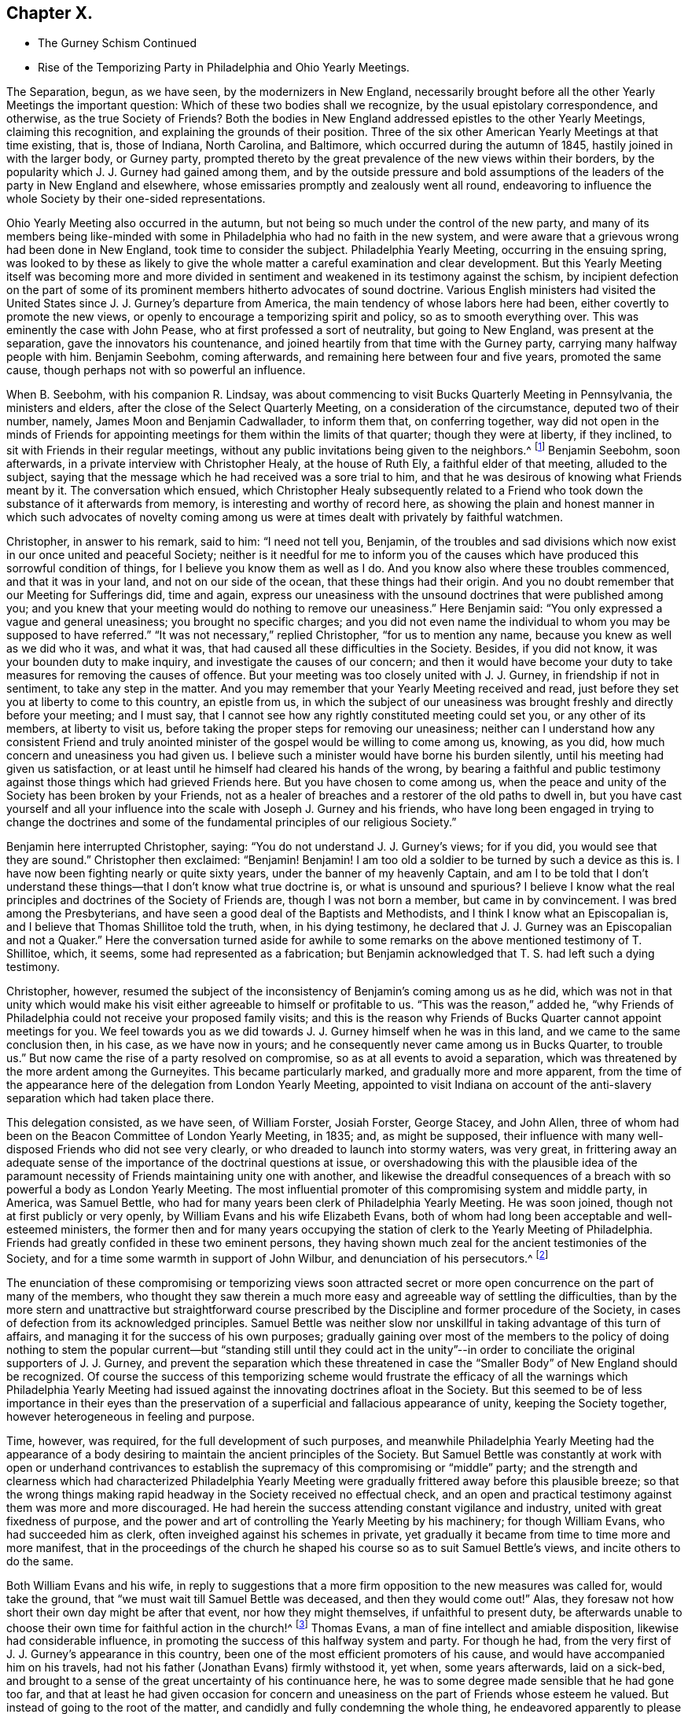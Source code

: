 == Chapter X.

[.chapter-synopsis]
* The Gurney Schism Continued
* Rise of the Temporizing Party in Philadelphia and Ohio Yearly Meetings.

The Separation, begun, as we have seen, by the modernizers in New England,
necessarily brought before all the other Yearly Meetings the important question:
Which of these two bodies shall we recognize, by the usual epistolary correspondence,
and otherwise, as the true Society of Friends?
Both the bodies in New England addressed epistles to the other Yearly Meetings,
claiming this recognition, and explaining the grounds of their position.
Three of the six other American Yearly Meetings at that time existing, that is,
those of Indiana, North Carolina, and Baltimore,
which occurred during the autumn of 1845, hastily joined in with the larger body,
or Gurney party,
prompted thereto by the great prevalence of the new views within their borders,
by the popularity which J. J. Gurney had gained among them,
and by the outside pressure and bold assumptions of the
leaders of the party in New England and elsewhere,
whose emissaries promptly and zealously went all round,
endeavoring to influence the whole Society by their one-sided representations.

Ohio Yearly Meeting also occurred in the autumn,
but not being so much under the control of the new party,
and many of its members being like-minded with some
in Philadelphia who had no faith in the new system,
and were aware that a grievous wrong had been done in New England,
took time to consider the subject.
Philadelphia Yearly Meeting, occurring in the ensuing spring,
was looked to by these as likely to give the whole
matter a careful examination and clear development.
But this Yearly Meeting itself was becoming more and more divided
in sentiment and weakened in its testimony against the schism,
by incipient defection on the part of some of its
prominent members hitherto advocates of sound doctrine.
Various English ministers had visited the United
States since J. J. Gurney`'s departure from America,
the main tendency of whose labors here had been,
either covertly to promote the new views,
or openly to encourage a temporizing spirit and policy, so as to smooth everything over.
This was eminently the case with John Pease, who at first professed a sort of neutrality,
but going to New England, was present at the separation,
gave the innovators his countenance,
and joined heartily from that time with the Gurney party,
carrying many halfway people with him.
Benjamin Seebohm, coming afterwards, and remaining here between four and five years,
promoted the same cause, though perhaps not with so powerful an influence.

When B. Seebohm, with his companion R. Lindsay,
was about commencing to visit Bucks Quarterly Meeting in Pennsylvania,
the ministers and elders, after the close of the Select Quarterly Meeting,
on a consideration of the circumstance, deputed two of their number, namely,
James Moon and Benjamin Cadwallader, to inform them that, on conferring together,
way did not open in the minds of Friends for appointing
meetings for them within the limits of that quarter;
though they were at liberty, if they inclined,
to sit with Friends in their regular meetings,
without any public invitations being given to the neighbors.^
footnote:[[.book-title]#B. Seebohm`'s Journal,# as printed by his sons,
makes no mention of this occurrence.]
Benjamin Seebohm, soon afterwards, in a private interview with Christopher Healy,
at the house of Ruth Ely, a faithful elder of that meeting, alluded to the subject,
saying that the message which he had received was a sore trial to him,
and that he was desirous of knowing what Friends meant by it.
The conversation which ensued,
which Christopher Healy subsequently related to a Friend
who took down the substance of it afterwards from memory,
is interesting and worthy of record here,
as showing the plain and honest manner in which such advocates of novelty
coming among us were at times dealt with privately by faithful watchmen.

Christopher, in answer to his remark, said to him: "`I need not tell you, Benjamin,
of the troubles and sad divisions which now exist in our once united and peaceful Society;
neither is it needful for me to inform you of the causes
which have produced this sorrowful condition of things,
for I believe you know them as well as I do.
And you know also where these troubles commenced, and that it was in your land,
and not on our side of the ocean, that these things had their origin.
And you no doubt remember that our Meeting for Sufferings did, time and again,
express our uneasiness with the unsound doctrines that were published among you;
and you knew that your meeting would do nothing to remove our uneasiness.`"
Here Benjamin said: "`You only expressed a vague and general uneasiness;
you brought no specific charges;
and you did not even name the individual to whom you may be supposed to have referred.`"
"`It was not necessary,`" replied Christopher, "`for us to mention any name,
because you knew as well as we did who it was, and what it was,
that had caused all these difficulties in the Society.
Besides, if you did not know, it was your bounden duty to make inquiry,
and investigate the causes of our concern;
and then it would have become your duty to take measures
for removing the causes of offence.
But your meeting was too closely united with J. J. Gurney,
in friendship if not in sentiment, to take any step in the matter.
And you may remember that your Yearly Meeting received and read,
just before they set you at liberty to come to this country, an epistle from us,
in which the subject of our uneasiness was brought
freshly and directly before your meeting;
and I must say, that I cannot see how any rightly constituted meeting could set you,
or any other of its members, at liberty to visit us,
before taking the proper steps for removing our uneasiness;
neither can I understand how any consistent Friend and truly anointed
minister of the gospel would be willing to come among us,
knowing, as you did, how much concern and uneasiness you had given us.
I believe such a minister would have borne his burden silently,
until his meeting had given us satisfaction,
or at least until he himself had cleared his hands of the wrong,
by bearing a faithful and public testimony against
those things which had grieved Friends here.
But you have chosen to come among us,
when the peace and unity of the Society has been broken by your Friends,
not as a healer of breaches and a restorer of the old paths to dwell in,
but you have cast yourself and all your influence
into the scale with Joseph J. Gurney and his friends,
who have long been engaged in trying to change the doctrines and
some of the fundamental principles of our religious Society.`"

Benjamin here interrupted Christopher, saying:
"`You do not understand J. J. Gurney`'s views; for if you did,
you would see that they are sound.`"
Christopher then exclaimed: "`Benjamin!
Benjamin!
I am too old a soldier to be turned by such a device as this is.
I have now been fighting nearly or quite sixty years,
under the banner of my heavenly Captain,
and am I to be told that I don`'t understand these
things--that I don`'t know what true doctrine is,
or what is unsound and spurious?
I believe I know what the real principles and doctrines of the Society of Friends are,
though I was not born a member, but came in by convincement.
I was bred among the Presbyterians,
and have seen a good deal of the Baptists and Methodists,
and I think I know what an Episcopalian is,
and I believe that Thomas Shillitoe told the truth, when, in his dying testimony,
he declared that J. J. Gurney was an Episcopalian and not a Quaker.`"
Here the conversation turned aside for awhile to some remarks
on the above mentioned testimony of T. Shillitoe,
which, it seems, some had represented as a fabrication;
but Benjamin acknowledged that T. S. had left such a dying testimony.

Christopher, however,
resumed the subject of the inconsistency of Benjamin`'s coming among us as he did,
which was not in that unity which would make his visit either
agreeable to himself or profitable to us.
"`This was the reason,`" added he,
"`why Friends of Philadelphia could not receive your proposed family visits;
and this is the reason why Friends of Bucks Quarter cannot appoint meetings for you.
We feel towards you as we did towards J. J. Gurney himself when he was in this land,
and we came to the same conclusion then, in his case, as we have now in yours;
and he consequently never came among us in Bucks Quarter, to trouble us.`"
But now came the rise of a party resolved on compromise,
so as at all events to avoid a separation,
which was threatened by the more ardent among the Gurneyites.
This became particularly marked, and gradually more and more apparent,
from the time of the appearance here of the delegation from London Yearly Meeting,
appointed to visit Indiana on account of the anti-slavery
separation which had taken place there.

This delegation consisted, as we have seen, of William Forster, Josiah Forster,
George Stacey, and John Allen,
three of whom had been on the Beacon Committee of London Yearly Meeting, in 1835; and,
as might be supposed,
their influence with many well-disposed Friends who did not see very clearly,
or who dreaded to launch into stormy waters, was very great,
in frittering away an adequate sense of the importance
of the doctrinal questions at issue,
or overshadowing this with the plausible idea of the paramount
necessity of Friends maintaining unity one with another,
and likewise the dreadful consequences of a breach
with so powerful a body as London Yearly Meeting.
The most influential promoter of this compromising system and middle party, in America,
was Samuel Bettle, who had for many years been clerk of Philadelphia Yearly Meeting.
He was soon joined, though not at first publicly or very openly,
by William Evans and his wife Elizabeth Evans,
both of whom had long been acceptable and well-esteemed ministers,
the former then and for many years occupying the
station of clerk to the Yearly Meeting of Philadelphia.
Friends had greatly confided in these two eminent persons,
they having shown much zeal for the ancient testimonies of the Society,
and for a time some warmth in support of John Wilbur,
and denunciation of his persecutors.^
footnote:[Some time after the separation in New England,
William Evans said to the author, with great earnestness,
that if Philadelphia Yearly Meeting should ever sanction
the position of the "`Larger Body`" in New England,
in claiming to he the true Yearly Meeting,
he should feel inclined to retire from all further
participation in the affairs of the Society.
This was a resolution of questionable propriety for
one who stood as a delegated shepherd over the flock.
But the sequel showed how far men may go (by giving way little by little to the
insinuations of the enemy) in a track which they would once have shuddered at.
For only a few years afterwards,
when the compromising system had taken full hold of his mind,
he and his wife were found strenuously urging their Monthly Meeting to grant a certificate
of removal for one of their members to a meeting of this very same "`Larger Body`" of
New England (thus sanctioning its claims to be a meeting of Friends),
even though the measure was zealously opposed by several of their most substantial fellow-members.
And at length by perseverance they gained their point
in carrying the certificate through the meeting.]

The enunciation of these compromising or temporizing views soon attracted
secret or more open concurrence on the part of many of the members,
who thought they saw therein a much more easy and agreeable way of settling the difficulties,
than by the more stern and unattractive but straightforward course
prescribed by the Discipline and former procedure of the Society,
in cases of defection from its acknowledged principles.
Samuel Bettle was neither slow nor unskillful in taking advantage of this turn of affairs,
and managing it for the success of his own purposes;
gradually gaining over most of the members to the policy of doing nothing to stem the
popular current--but "`standing still until they could act in the unity`"--in order
to conciliate the original supporters of J. J. Gurney,
and prevent the separation which these threatened in case
the "`Smaller Body`" of New England should be recognized.
Of course the success of this temporizing scheme would frustrate
the efficacy of all the warnings which Philadelphia Yearly Meeting
had issued against the innovating doctrines afloat in the Society.
But this seemed to be of less importance in their eyes than the
preservation of a superficial and fallacious appearance of unity,
keeping the Society together, however heterogeneous in feeling and purpose.

Time, however, was required, for the full development of such purposes,
and meanwhile Philadelphia Yearly Meeting had the appearance of
a body desiring to maintain the ancient principles of the Society.
But Samuel Bettle was constantly at work with open or underhand contrivances
to establish the supremacy of this compromising or "`middle`" party;
and the strength and clearness which had characterized Philadelphia Yearly
Meeting were gradually frittered away before this plausible breeze;
so that the wrong things making rapid headway in the Society received no effectual check,
and an open and practical testimony against them was more and more discouraged.
He had herein the success attending constant vigilance and industry,
united with great fixedness of purpose,
and the power and art of controlling the Yearly Meeting by his machinery;
for though William Evans, who had succeeded him as clerk,
often inveighed against his schemes in private,
yet gradually it became from time to time more and more manifest,
that in the proceedings of the church he shaped his
course so as to suit Samuel Bettle`'s views,
and incite others to do the same.

Both William Evans and his wife,
in reply to suggestions that a more firm opposition to the new measures was called for,
would take the ground, that "`we must wait till Samuel Bettle was deceased,
and then they would come out!`"
Alas, they foresaw not how short their own day might be after that event,
nor how they might themselves, if unfaithful to present duty,
be afterwards unable to choose their own time for faithful action in the church!^
footnote:[Much more could be said to this important point,
but the author wishes to treat it as softly as may be consistent
with truth and duty--the duty of clearly developing the
mischievous policy and responsibility of the halfway system.]
Thomas Evans, a man of fine intellect and amiable disposition,
likewise had considerable influence,
in promoting the success of this halfway system and party.
For though he had, from the very first of J. J. Gurney`'s appearance in this country,
been one of the most efficient promoters of his cause,
and would have accompanied him on his travels,
had not his father (Jonathan Evans) firmly withstood it, yet when, some years afterwards,
laid on a sick-bed,
and brought to a sense of the great uncertainty of his continuance here,
he was to some degree made sensible that he had gone too far,
and that at least he had given occasion for concern and
uneasiness on the part of Friends whose esteem he valued.
But instead of going to the root of the matter,
and candidly and fully condemning the whole thing,
he endeavored apparently to please one side without displeasing the other,
and at the same time sought to allay the uneasiness of his own conscience,
by publishing in "`The Friend`" an address to the Society,
containing a general declaration of adherence to the ancient doctrines.

This was good, so far as it went.
But it is an old and true saying,
that "`actions speak louder than words;`" and this paper by no means covered the ground,
either of J. J. Gurney`'s doctrinal errors, or of his own erroneous action,
by which the cause of innovation had been so greatly and so manifestly encouraged.
Yet it sufficed to make an impression on the minds of many
that he was "`coming round`" to the views of true Friends;
and some who had known better, went so far in sympathy with him,
and in hopes of thus having his influence,
as materially to endanger their own safety and weaken their standing in the truth.
Charles Evans had hitherto stood apparently firm for the ancient ways.
In the early part of the year 1846, he published in Philadelphia a pamphlet of 86 pages,
entitled Considerations Addressed to the Members
of the Yearly Meeting of Friends of Philadelphia,
with the words of the wise author of the Proverbs for a motto on
its title-page--"`He that answers a matter before he hears it,
it is folly and a shame unto him.`"
The work was designed for the information of the members of Philadelphia Yearly
Meeting in regard to the real facts and circumstances of the New England schism,
and the great importance of coming to a right conclusion.
Indeed it presented a lucid view of the transactions which had resulted in that separation,
and concluded with an earnest appeal to Friends of Philadelphia Yearly Meeting,
to give the question that calm and serious examination,
which its importance and the welfare of the whole Society so clearly demanded.
A few detached extracts may serve to show the tenor of the whole.

The Yearly Meeting of the "`Larger Body`" in New England
had issued an epistle to their Quarterly and Monthly Meetings,
and to the individual members of the Society, respecting the separation,
in which they said:

[.embedded-content-document.epistle]
--

It has been deeply affecting to us to learn that under the
influence of that delusive spirit to which we have referred,
some have accepted such books +++[+++as they chose to consider pernicious,
because they developed the unsoundness of the new views
and the irregular practices of those who sustained them],
and received written or verbal statements from interested parties,
as of almost equal validity with those contained in publications
issued by regularly constituted bodies of valuable Friends,
a description of document to which implicit credence has
heretofore been given--and under such false impressions,
have imbibed and urged individual sentiments,
against the solid judgment of the body--proceedings totally
at variance with that into which the Truth leads.^
footnote:[_Epistle,_ 1815, page 6.]

--

In noticing this arrogant claim to implicit credence for its documents in preference
to those of the "`Smaller Body,`" the author of the Considerations remarks:

[quote]
____

We believe this is the first and only instance in which any meeting in
our Society has ventured the opinion that the validity of a statement
of facts is to be tested by the source from where it emanates.
Such statements, whether the contents of books, written or, verbal,
from interested persons,
or contained in publications issued by regularly constituted bodies of valuable friends,
depend altogether upon truth for their validity;
and we trust our Society will never see the day,
when such constituted bodies shall be considered so far infallible,
as that their documents will be received with any other
implicit credence than that which their truth demands.
If the imbibing or urging of individual sentiments against the solid judgment of the
body must always be totally at variance with that proceeding into which the Truth leads,
then is the right of private judgment not merely a delusion,
but its exercise a crime of the deepest dye.
Were this assertion based upon truth, how, let us ask,
could Luther have stood up against the iniquities of Rome?
How could George Fox and his fellow-laborers have
come out from the lifeless professors of their day?
Or, are we to understand that the body, if made up of professing Friends, is infallible?
Alas! we have had mournful evidence in our day of declension and revolt,
that such bodies, out-numbering by far even that which has put forth this sentiment,
have, by their solid judgment,
sanctioned and joined hands with those who denied the Lord that bought them,
and counted the blood of the covenant an unholy thing.
(P. 16.)
____

At page 22, after saying that any attempt to change or lay waste our settled faith,
"`is treason against the whole Society,`" and showing the obligation which
rests on superior meetings to see that the subordinate meetings do their
duty in guarding the church from any violation of its principles,
the author of the Considerations observed, that,

[quote]
____

If, through weakness or revolt, or from whatever cause,
the Yearly Meeting allows the defection to go on unchecked, then the whole Society,
unless prepared to undergo a change, must adopt such measures as circumstances dictate,
to defend its faith,
and to protect those within such a meeting who may continue loyal thereto,
from being deprived of the rights they possess as its members,
by the perverted use of the Discipline in the hands
of men who have departed from the faith.
____

After succinctly narrating the series of measures which resulted
in the separation in New England Yearly Meeting of 1845,
and distinctly recognizing the Swanzey Monthly Meeting and the Rhode Island Quarterly
Meeting belonging to the "`Smaller Body,`" as the only true meetings of those designations,
the author of the Considerations held the following language in
relation to what passed in New England Yearly Meeting itself,
at that momentous crisis:

[quote]
____

Some may think it would have been better for those who now constitute the Smaller Body,
to have patiently waited until the Yearly Meeting had adopted the
report which it was well known the representatives would make before
they made an effort to maintain the meeting on its original foundation;
but they acted in accordance with what appeared to
them at the time required at their hands,
and to be consistent with the Discipline, in the appointment of clerk and assistant,
and thus continuing what they believed to be New England Yearly Meeting.
The Larger Body acknowledged the representatives of the
Quarterly Meeting set up in the manner which has been described,
and thus identified itself with the meeting of the Separatists,
and with all the extraordinary measures pursued by the Yearly Meeting`'s committee.

Three of the Yearly Meetings which occurred during the last autumn, respectively,
concluded,
upon the report of committees appointed to examine the epistle sent by the Smaller Body,
to decline receiving it, and, so far as that conclusion goes,
have condemned some hundreds of their fellow-members,
and cut them off from communion with them,
without inquiry and without any official examination into the causes which have
led to the deplorable state of things in New England At each of these meetings,
deputations from the Larger Body were present, who,
without attributing any sinister motive to them,
we may believe exerted whatever influence they possessed,
to portray the doings of the body they represented in the fairest,
and those of their dissenting brethren in the darkest
light they could cast over them The Smaller Body,
relying on the goodness of its cause, and the omnipotence of an overruling Providence,
have sent forth none to plead in their behalf.
____

Such were the salutary sentiments expressed in 1846, by the author of the Considerations.
Would that they had been in subsequent times carried out in practice!
A few years afterwards,
application was made on behalf of the Meeting for
Sufferings of the Smaller Body of New England,
for permission to publish a second edition of this pamphlet;
but they could not obtain it.
Philadelphia Yearly Meeting, or its Meeting for Sufferings,
for some years repeatedly warned the Society in England (through epistolary
correspondence) of the danger to be apprehended from the unsoundness of
the new doctrines so freely circulating both in Europe and America.
And at length, apprehending that these communications,
made to the Meeting for Sufferings in London,
had been withheld from the knowledge of the members in general in England (through the
practice of only reading in the Yearly Meeting a selection from the minutes of its transactions),
Philadelphia Yearly Meeting, in 1846,
concluded to refer to the subject in its Epistle to the Yearly Meeting of London,
so that the epistle to the Meeting for Sufferings last received
had to be produced to the meeting at large.
In replying to that Epistle,
the Yearly Meeting of London barely alluded to this momentous subject,
acknowledging the "`strength, instruction,
and comfort`" to be derived from the epistolary correspondence when "`carried
on in Christian love and condescension,`" but adding this significant hint:
"`We doubt whether these objects will be promoted by entering, in this correspondence,
into the particular consideration of cases, which, whenever they arise,
are the proper subjects of our Discipline in our respective meetings.`"

No satisfaction was received by Friends of Philadelphia Yearly Meeting,
in reply to their brotherly admonitions,
nor any action taken on the part of the Yearly Meeting of London
to avert the danger of which they were thus renewedly warned.
They quietly let the subject drop, as the easiest way of getting rid of it;
though many of their members were sorely grieved at this evidence
that no check could be put to the progress of the new views.^
footnote:[Even so late as 1833,
the Meeting for Sufferings of Philadelphia uttered this
salutary caution to the corresponding Meeting in London:
"`By yielding to this compromising spirit,
weakness and faltering in the faithful support of the Discipline,
in cases of the obvious violation of our Christian testimonies,
are introduced into meetings, to the grief of the rightly concerned members,
and the increase of apathy and lukewarmness.
We fear the influence of this state of things as regards the Society in this land,`" etc.]
Philadelphia Yearly Meeting convened in the fourth month of 1846,
with the serious prospect before its members,
of having to meet the momentous question of the recognition
of one or other of the two bodies in New England.
But it soon appeared that Samuel Bettle and William Evans, the clerk,
were resolved that no recognition of the "`Smaller Body`" should
take place if they could by any means frustrate it or put it by.
Several strangers, of the Gurney party, were present,
exerting their influence among the members.
The London deputation to Indiana was also present, and had, no doubt,
much influence with some of those inclining toward the compromising system,
if not even to settle some entirely among the Gurney party.

The clerk, at an early period in the meeting,
stated that there were two epistles and other papers
purporting to come from New England Yearly Meeting,
and queried whether they had not better be all referred to the Meeting for Sufferings,
that they might carefully examine them, and report their judgment next year.
Much discussion followed this proposition.
Most Friends present had by this time had opportunities
for obtaining a knowledge of the circumstances of the separation,
and of the grounds and causes out of which it sprang.
A large number of the most substantial and weighty members were at that time prepared
to have the claims of the "`Smaller Body "`acknowledged by receiving its Epistle.
But of course the advocates of the new views came out warmly and numerously against this,
and very decidedly urged the reading of the document from the "`Larger Body.`"
Their opposition to the Smaller Body`'s Epistle was greatly aided by the efforts
made by the clerk and Samuel Bettle to put by the reading of either for the present;
in which they were joined by a number of those who under their influence were
already sliding into the fallacious track of the party of compromise.

Most of the sitting was consumed in the discussion of the subject,
and it was evident that the solid sense of the Yearly Meeting,
as expressed by its most weighty and experienced members,
was then in favor of the claims of the "`Smaller Body.`"
Many, though not all, of those who spoke on the side of the Gurney party,
were young persons, or others of but slender religious experience,
and some of them not of consistent life and conduct.
But the clerk (with Samuel Bettle at his side) was determined
that no such result as was then indicated should take place,
as it would be to the dire offence of the Gurney party;
and he finally made a minute referring the whole subject, with all the papers,
to the next Yearly Meeting.^
footnote:[The clerk, on going home, after that memorable sitting, was heard,
by a friend at his table, to remark that at one time that day,
it was clearly the sense of the meeting,
to acknowledge the "`Smaller Body`" of Friends in New England,
and that it was in his power to have done so.
This is important,
as proving that at that time he knew what the solid
sense and judgment of the meeting indicated,
but pursued his own course.]
The Yearly Meeting of New York occurred in the fifth month,
and having a large preponderance of advocates of the new views,
with the clerk also decidedly on that side,
the question of the division in New England was,
without any pretence of examination into its circumstances,
promptly decided in favor of the "`Larger Body,`" or modernizing seceders.
A small portion of the members present demurred,
but their voice was of no avail against the multitude.

Ohio Yearly Meeting, occurring in the autumn of this year,
again had the same important question before it.
There had been for years among the members of that Yearly Meeting
a considerable prevalency of opposition to the new doctrines.
But Benjamin Hoyle, who possessed great influence there,
and had been for a long time clerk of that Yearly Meeting,
placed an undue confidence in certain leading members of Philadelphia Yearly Meeting,
and when they began to temporize, he was soon drawn into full cooperation with them;
and of course many more, who followed in his and their track,
with the same implicit reliance upon the leadership of man,
instead of an individual waiting for the mind of Christ.
The result was that Ohio Yearly Meeting was kept
for years in a state of great disturbance of feeling;
the Gurney party not being able to accomplish a recognition
of their brethren the "`Larger Body`" in New England,
while Benjamin Hoyle was repeatedly appointed clerk;
and he on the other hand was following the example of those in Philadelphia who
were parrying off and baffling all attempts to acknowledge the "`Smaller Body.`"
Thus the "`middle party`" obtained, though the clerks,
a stormy and unsatisfactory control in both these meetings,
at the expense of a straightforward upholding of
their own previous testimony for the Truth,
and in violation of the conscientious convictions of a large portion of the members.

Notwithstanding the formidable defection which was thus
taking place from the ranks of Friends sound in doctrine,
through the example and influence of certain leaders of the people,
yet there was still an evidence of true life existing
among many of the members of these two Yearly Meetings,
both of the older and the younger classes;
and great was the solicitude of these that the Society might
not drift altogether into the vortex of modernized Quakerism,
which had now swallowed up whole Yearly Meetings,
and was evidently bent on revolutionizing the Society.
The Yearly Meeting of Philadelphia had failed to
take any decisive step with regard to New England;
yet most of the members of the Meeting for Sufferings felt the necessity of something
being done to show the grounds on which we stood opposed to the new doctrines and practices.
This it was thought could be done without at once interfering
with the difficult question of the New England secession.
Indeed,
some thought it a necessary preliminary step to any conclusion in regard to the latter,
and hoped that it might open a way by which that could eventually be settled.

A committee was accordingly, at length, appointed in the Meeting for Sufferings,
representing pretty fairly the different shades of sentiment in that body; namely,
Daniel B. Smith, William Hodgson, Charles Evans, Henry Cope, Samuel Bettle,
William Evans, Ezra Comfort, William Hilles, Hinchman Haines, David Cope,
Abraham Gibbons, Thomas Evans, Henry Warrington, and Enoch Lewis.
This committee was industriously,
and some of its number laboriously occupied during the winter,
in a comparison of the novel views,
characterizing the publications of J. J. Gurney and Edward Ash,
with the ancient and established doctrines of the Society as declared by our early writers.
Several of its members being desirous of avoiding
a full development of the doctrinal defection,
much incongruity of sentiment was painfully developed during their deliberations;
and on various occasions so strong was the opposition to a clear
elucidation of the unsoundness of the authors above named,
that it might be said the battle was gained by inches.
But there were some men in that committee who had not yet bowed the knee to Baal,
and who then saw the necessity of a firm contending
for the faith once delivered to the saints;
and the result was the adoption towards spring of a document clearly showing
the incompatibility of the new doctrines with our ancient faith,
and the sorrowful effects which must ensue to the Society,
if the innovations should be permitted to prevail.

This document was presented to the consideration
of the Yearly Meeting in the fourth month,
1847, and was, by a very large expression of approval,
though also with strong opposition on the part of those favoring innovation,
adopted by the Yearly Meeting, and ordered to be published,
entitled An Appeal for the Ancient Doctrines.
It formed a pamphlet of 68 pages, containing many quotations,
fairly and very carefully selected from an abundance of other passages of the same tenor,
in the works of the two modern writers alluded to;
with ample extracts on the other hand from the ancient standard writings of the Society;
showing their incongruity,
and warning the members against the devastating effects which must ensue
from the prevalency of that system of self-activity and "`lettered divinity,`"
which it was the tendency of the recent publications to promote.
A very large edition was printed and circulated.
Ohio Yearly Meeting afterwards adopted this Appeal,
instead of undertaking to prepare anything special of their own on the subject.

But the question of recognition of one or other of the two
bodies in New England as the true Yearly Meeting there,
was still pressing upon Philadelphia,
and many on both sides were anxious for a settlement of it.
The decision had hitherto been warded off by those who feared the consequences
of a conclusion in accordance with the manifest solid sense of the Yearly Meeting.
But at length, in the Yearly Meeting of 1848,
the subject claimed very serious and general attention during several sittings,
having taken a deep hold of the minds of many Friends.
On Third-day morning, soon after the meeting opened, Hinchman Haines arose,
and after making some weighty remarks on the state of things, concluded by saying,
"`I am now ready to receive the epistle from what is called
the '`Smaller Body.`'`" Christopher Healy next said,
"`I was ready when the subject first came before
us;`" and many now followed in the same direction;
so that it seemed as if the cloud had risen from the tabernacle,
and the people might go forward.
But at this juncture Samuel Bettle arose, and said, "`Friends,
you may have strength to carry it through--you may
be able to carry it over our heads--but if you do,
it will be a triumph of the adversary.
I will make a proposition--to refer the subject either to a committee now to be appointed,
or to the Meeting for Sufferings.`"

The latter proposal was immediately responded to by many,
and the Meeting for Sufferings was accordingly directed to make a careful
examination into the circumstances and causes of the separation,
so that the Yearly Meeting on receiving their report might be enabled
to come to a right judgment in this very serious matter.
Toward the close of this Yearly Meeting,
our aged friends Hinchman Haines and Christopher Healy requested
that the meeting might be allowed to close in silence.
The latter was accosted, on his way home, on the steamboat, by Richard Mott,
who with a number of other active advocates of the new views
had attended the meeting from New York and elsewhere.
Richard Mott said to him: "`Christopher, you took too much upon yourself,
and more than any man has a right to do,
when you prevented Friends who were in attendance of your Yearly Meeting with credentials,
from spreading their concerns before their brethren.`"
Christopher replied:
"`I thought all these people had amply sufficient time for unburdening their minds,
and I think they took, at the very least, their full share of our time,
and gave us opportunity enough for the exercise of forbearance toward them.`"
"`I allude,`" said Richard, "`to the closing sitting of your Yearly Meeting,
when you so improperly, as I think, closed the door against them,
and prohibited them from relieving their minds.`"

[.discourse-part]
_Christopher._--It was my friend Hinchman Haines
who made the remark to which you have alluded,
and which was, to the best of my recollection,
to this purpose--that it was very desirable that in these our annual
assemblies we should be permitted to sit together in solemn silence,
to seek after the influence of ancient goodness,
that we might feel its power to sweeten and harmonize our hearts; adding,
that our Yearly Meeting had often been favored to
separate under a solemn covering of reverential silence,
and he hoped it would be so on the present occasion.
It is true that I endorsed his sentiments, for I had full unity with them;
and I added the expression of my desire to his,
that we might be permitted to get into stillness before the Lord,
that the meeting might close under a solemn covering of good.
Our Yearly Meeting certainly has the right, under divine authority,
to say when and how its sittings shall terminate;
and I trust we shall continue to exercise that right and authority which the Truth gives.

[.discourse-part]
_R+++.+++ M._--I have been told that on Fifth-day at the North
Meetinghouse you took Benjamin Seebohm to task,
publicly in the meetinghouse, for preaching too long,
as you were pleased to consider it.

[.discourse-part]
_C+++.+++ H._--Well, Richard, if I did rebuke Benjamin for his too much speaking,
he at least deserved it.
He certainly preached long--much too long,
as I believe--and without any unction or life about it, as I could discover.
It was words, mere words.
And I did by him what I hope my friends will do by me,
if they find me preaching without life and authority, as Benjamin was doing.

[.discourse-part]
_R+++.+++ M._--Your Yearly Meeting is taking too much upon itself,
in presuming to judge another Yearly Meeting,
over whom you have no right to exercise any authority whatever,
because it is as independent a body as your Yearly Meeting is.

[.discourse-part]
_C+++.+++ H._--Our Yearly Meeting has just the same right, under divine authority,
to express its uneasiness, or even to deal with another Yearly Meeting,
as one individual has to deal with another individual,
under the feelings of religious concern.
And one Yearly Meeting may, if needs be,
set the judgment of Truth over another Yearly Meeting;
for it has always been the privilege--no, the duty--of those who are in the Truth,
to judge those who are out of it.

[.discourse-part]
_R+++.+++ M._--But how do you know that these friends in New England are out of the Truth?

[.discourse-part]
_C+++.+++ H._--We know that J. J. Gurney was out of the Truth,
because his own writings prove it.
His doctrines are not those of the religious Society
of Friends--they are spurious and unsound.
And we know this '`large body`' in New England has endorsed him and his unsoundness,
and disowned John Wilbur because he testified against
Gurney`'s unsound doctrines and principles;
and they thus separated themselves from the Society,
and went out from us because they were not of us.

[.discourse-part]
_R+++.+++ M._--Christopher, there is a shyness between you and me,
which was not felt in old times, and for which I cannot account.
I do not believe the cause of it is in me.

[.discourse-part]
_C+++.+++ H._--Indeed, Richard, it is very plain that there is such a shyness,
but do you see any change in me?
Am I not what I always was since you first knew me, the same in sentiment,
the same in doctrine, the same in love and zeal for the Truth?

[.discourse-part]
_R+++.+++ M._--I do not accuse you of having changed.

[.discourse-part]
_C+++.+++ H._--Well then, Richard, if I have not changed, you must have done so,
for we are evidently far asunder now.

[.small-break]
'''

The steamboat arriving now at a landing-place, they separated,
with an expression by R. M. that he was sorry to part so,
as he wished for more conversation with his old friend.
The above conversation was afterwards related by C. H. to a friend,
who wrote down the substance of it as above from a retentive memory.

The Meeting for Sufferings, in pursuance of the direction of the Yearly Meeting,
appointed a committee of fifteen of its members, namely, Christopher Healy,
Hinchman Haines, Ebenezer Roberts, William Evans, Daniel B. Smith, Israel W. Morris,
Enoch Lewis, Samuel Hilles, William Hilles, Abraham Gibbons, Henry Cope, Morris Cope,
Charles Evans, Joseph Scattergood, and William Hodgson,
to make a careful investigation into the facts and circumstances
connected with the origin and progress of the New England Separation,
and report.
The great importance of the subject thus committed to them,
and the circumstance that the committee was composed of men of
all shades of opinion on the state of the Society at this crisis,
will warrant our going into more detail in respect
to its proceedings than would otherwise be necessary,
or perhaps desirable.
I believe it right indeed here to place on record a succinct statement
of what occurred at the first sittings of the committee,
inasmuch as the successive remarks unfold so clearly the
different phases of opinion and bias of the respective members,
which were further developed as events passed on,
and which are important to be rightly understood.

The subject was felt to be highly important,
and the responsibility of a right treatment of it very weighty.
Several Friends expressed desires that it might be faithfully and honestly gone into.
Our aged friend Hinchman Haines expressed his sense of the great importance of the occasion,
and its intimate connection with the welfare of the Society at large,
and warned against the spirit, so prevalent in some, to compromise.
Christopher Healy (who, in his seventy-fifth year,
had come to the city to attend the committee, through much bodily weakness and suffering,
having within a few days fallen from the top of a
loaded farm wagon) united with these remarks,
exhorting to a faithful honest discharge of the important trust devolved on the committee.
The Gurney members of the committee, however,
wished to limit the examination to the written Epistles of the two bodies,
addressed to us;
but this was shown to be entirely inadequate to enable the
committee to fulfill the injunction of the Yearly Meeting,
to examine into the circumstances and causes of the separation.
Henry Cope said that the committee ought to be governed
by the same rule that governs judicial examinations,
namely, "`the truth, the whole truth,
and nothing but the truth,`" with an openness to receive
all evidence necessary for an arrival at the truth.
Daniel B. Smith wished all to approach the investigation
with minds divested of any preconceived opinions,
and willing to judge, as jurymen, according to the evidence.

Ebenezer Roberts followed him,
with a testimony to the need of the wisdom of man being laid low,
and of our humbly seeking to be enlightened by the Holy Spirit,
in order to be qualified to judge righteous judgment--reviving the saying
of Christ to Peter,--"`Flesh and blood has not revealed this unto you,
but my Father which is in heaven;`" and exhorting all to gather
to that Spirit of judgment which alone could rightly qualify,
so that whatever the church should bind on earth might be bound in heaven.
Samuel Hilles said that having been present with John Pease at
the time of the separation in New England Yearly Meeting itself,
he was entirely settled in his own mind;
and believing in the entire accuracy and authority of the documents issued by
the "`Larger Body,`" and knowing them to have been properly signed by "`the regular
clerk,`" he as an individual did not wish to hear any other statements than those
issued by the body with whom we had always corresponded.
He would not, however, throw any difficulty in the way of others,
being willing that Friends should get "`once more
into the track,`" so that we might "`get along.`"
He was answered by D. B. Smith,
that the matter which he had represented as being entirely settled in his own mind,
was the very question at issue.

At this sitting and one the next day,
the various documents prominently bearing on the subject were read before the committee;
and after much discussion in regard to future modes of proceeding,
a sub-committee of five was named, to digest the whole subject and prepare a report.
During this discussion,
Enoch Lewis and Israel W. Morris objected to any examination
of the disciplinary proceedings of another Yearly Meeting;
but Henry Cope urged the necessity of such examination,
in order to develop the origin of the separation;
and declared that it was evident from the Narrative
put forth by the "`Larger Body`" itself,
that they had been guilty of acts not only at variance
with their own Discipline and the usages of the Society,
but of such an outrageous character as to be disgraceful to any body of men.
William Evans said that we could only collect the facts,
and state what each party had done--that it might perhaps appear that both parties
had acted wrong--and he should sincerely rejoice if they could,
in that case, be convinced of the wrong,
and become reconciled to each other--that it would be a happy thing if
this Yearly Meeting could be instrumental in bringing such a thing about--he
lamented this so frequent example of separation.

Daniel B. Smith,
apparently aware of the weakness characterizing these remarks under existing circumstances,
said that no reconciliation could be effectual,
but such as should go to the bottom of the evil--that a wound, before it could be healed,
must be probed to the bottom--else we should only be plastering it over,
and making it worse instead of better.
Morris Cope said that Truth was never afraid of investigation,
but it was he that did evil that hated the light, lest his deeds should be reproved.
Enoch Lewis felt wounded at this, taking it as a personal allusion.
But Christopher Healy hoped Friends would keep low and sweet in their spirits,
looking to the Master,
and keeping the Lord at their right hand--that as soon as he awoke that morning,
his mind was impressed with the saying of David,
"`I will place the Lord always before my eyes; because he is at my right hand,
I shall not be moved`"--and he believed that as we kept our own spirits down,
and kept the Lord on our right hand, we should be preserved,
and the great Master would yet be known to be a "`spirit
of judgment to them that sit in judgment,
and for strength to them that turn the battle to the gate.`"
And then portraying the fruits of faithfulness,
he exhorted Friends to submit to have their own wills brought down,
and faithfully to obey the dictates of Best Wisdom.
Deep silence followed;
till Israel W. Morris expressed that he did think
he was willing to submit to divine direction;
but urgently objected to proceeding as proposed,
or meddling with another Yearly Meeting`'s disciplinary transactions.

A younger Friend then said,
"`that he believed that if Friends would be faithful to the pointings of Truth,
we need not fear the consequences--that indeed the only safe way appeared to him to be,
for us to endeavor to know the mind of Truth, and then firmly to pursue that course,
leaving results to Him who can control all to the welfare of his church--that
he believed this committee would be greatly lacking in its duty,
if they neglected to avail themselves of all the important evidence necessary
to a correct knowledge of the case--that the originators of this difficulty in
New England had taken the ground that doctrines were not to be investigated,
and now we were told that discipline was not to be investigated--and if
we followed such advice there could of course be no investigation at all.`"
After some further discussion, the sub-committee was appointed; namely, William Evans,
Henry Cope, Charles Evans, Daniel B. Smith, and William Hodgson.
This sub-committee was diligently engaged through the winter and early spring,
and had many laborious and exercising opportunities together,
before the proposed report was fully matured.
But at length,
after struggling through many difficulties and obstacles thrown in the
way by those who desired to deprive it of its efficacy and clearness,
and submitting to some very undesirable changes in
order to save it from falling through altogether,
the committee at large was able to present it to the Meeting for Sufferings.
That meeting fully adopted it,
though with strong opposition on the part of the Gurney portion of the members,
and directed it to the ensuing Yearly Meeting.

In this report was a detailed statement, gathered mainly, as to the facts,
from the Narrative of the "`Larger Body;`" their own account,
when compared with the statement of the same facts by the "`Smaller
Body,`" appearing sufficient to prove all that was really essential
to a development of the causes and progress of the actual schism.
It contained also a statement of the manner in which those
facts were viewed or attempted to be justified by each party;
and concluded with the expression of the committee`'s own judgment,
which it submitted to the Yearly Meeting,
in relation to the character of these transactions, their bearing on the separation,
and the responsibility of those concerned in them,
for the breach of unity which was thus so sorrowfully brought about.
The following is their judgment on the case, as expressed in the Report.
Its great importance will justify the length of the quotation.

[quote]
____

Such is a concise statement of the facts contained
in the Documents which have been submitted to us,
and of the light in which the two parties respectively view them.
Two sets of epistles have been presented to the Yearly Meeting,
both from bodies which assert that they maintain, in their original purity,
the doctrines, testimonies, and discipline of the Society.
The subject is therefore placed before us for consideration without any agency of ours,
and common Justice and the cause of Truth demand
that the claims of each should be impartially examined.

Although each Yearly Meeting is the judge of its own discipline,
there is an understood and implied necessity of conforming in its
decisions to principles of religious duty and Christian doctrine,
of civil liberty and constitutional right, common to us all,
and always acknowledged and held as inviolable by us.
For we are one people the world over.
The right of membership in one Yearly Meeting,
is a right of membership--when duly conveyed by certificate--in all.
A member, let him belong where he may,
has the right of attending meetings for transacting the ordinary affairs of the Society,
wherever they are held.
When, therefore, as in the present case, two bodies come before a Yearly Meeting,
both under the same title,
and each claiming to be the co-ordinate branch of the Society bearing that name,
it becomes its duty, under the guidance of Divine Wisdom,
to inquire into the circumstances of the case,
so that it may not withhold from those to whom they belong,
the precious rights and privileges which membership in our Society confers.

From the statements put forth by both bodies,
it appears clear to us that important principles and usages of the Society,
as well as private rights,
have been disregarded in the progress of the transactions therein recorded.
Some of the more prominent points, in which this has been done,
appear to us to be the following:

[.numbered-group]
====

[.numbered]
_First._
In the attempt to procure the disownment of a minister in the Society +++[+++John Wilbur],
upon an accusation of detraction, and upon other charges,
based upon or growing out of his endeavors,
in accordance with what he believed to be his religious duty,
to prevent the reception and spread of sentiments contained in printed doctrinal works,
written and published by a Friend from England +++[+++J. J. Gurney], then in this country;
which sentiments, in common with many other Friends,
he believed to be opposed to the acknowledged doctrines of the Society.
Every man has the natural and religious right to express his honest opinions,
in a proper spirit and manner,
upon any public sentiment which he approves or disapproves.
If he spreads opinions in opposition to the principles
of the religious society to which he belongs,
he is liable to excommunication for a departure from its faith.
But to attempt to bring a man under censure for defending the Society against error,
by warning the members against the unsoundness of certain published works,
not only violates a plain unquestionable right,
but would be censuring him for the faithful discharge of his religious duty as a watchman,
and giving support to opinions which as a body the Society entirely disapproves.

The object of our Christian compact is to bear testimony to the truth and against error;
to comfort and strengthen one another in a faithful adherence to the truth,
through the power of the Holy Spirit,
that by sound doctrine and a consistent example we may convince gainsayers,
and that the kingdom of Christ may prevail over darkness and error in the earth.
In a work on church government, written by Robert Barclay,
and owned by the Society everywhere, these views are held forth.
He says:
"`We being gathered together into the belief of certain principles and doctrines,
without any constraint or worldly respect,
but by the mere force of truth upon our understandings,
and its power and influence upon our hearts; these principles and doctrines,
and the practices necessarily depending upon them,
are as it were the terms that have drawn us together,
and the bond by which we became centered into one body and fellowship,
and distinguished from others.
Now if anyone or more, so engaged with us,
should arise to teach any doctrine or doctrines contrary
to those which were the ground of our being one,
who can deny but the body has power in such a case to declare,
this is not according to the truth we profess, and we, therefore,
pronounce such and such doctrines to be wrong, with which we can have no unity,
nor any more spiritual fellowship with those that hold them,
and so cut themselves off from being members,
by dissolving the very bond by which we were linked together.`"

This is a plain declaration of the powers of the Society,
and of the reasonableness of exercising these powers,
and that a departure in doctrine breaks the bond which had united the party to the Society.
After expressing the same sentiments on the next page,
Barclay contends that it is the duty of all the members
to protest against every departure from its faith.
He says: "`Have not such as stand, good right to cast such a one out from among them,
and to pronounce positively, this is contrary to the truth we profess and own,
and ought therefore to be rejected and not received, nor yet he that asserts it,
as one of us.
And is not this obligatory upon all the members,
seeing all are concerned in the like care, as to themselves,
to hold the right and shut out the wrong?
I cannot tell if any man of reason can well deny this.`"
Again he says: "`In short,
if we must preserve and keep those that are come to own the truth,
by the same means they were gathered and brought into it,
we must not cease to be plain with them, and tell them when they are wrong,
and by sound doctrine both exhort and convince gainsayers.`"

If unsound doctrines are not to be testified against,
and the flock warned of their pernicious influence,
but the consistent exercised members are to be accused of detraction,
when they declare their dissent from published errors,
then farewell to the maintenance of any sound doctrine in the Church of Christ.
This would be an inlet to the greatest innovations,
and in time might overturn the Society.
How would it be possible for ministers of the gospel,
and other religiously concerned members, to discharge their duty as watchmen,
if they are forbidden to warn the flock of surrounding danger,
arising from erroneous doctrinal works?
The most substantial Friends in this land nobly and
firmly testified against the errors of Elias Hicks,
both publicly and privately, even while he travelled with certificates as a minister;
and they were instrumental in guarding many from imbibing his unsound sentiments.

[.numbered]
_Second._
In a committee of the Yearly Meeting summoning a member +++[+++J. W.]
before it to answer certain charges made by it, dealing with him as an offender,
and requiring him to make concessions to them,
and endeavoring to induce him to sign a written acknowledgment,
drawn up by a part of their own body.

The right to treat with their members,
and to disown or to accept acknowledgments from them for their errors,
belongs exclusively to the Monthly Meetings,
under certain rules prescribed by the Discipline.
Even when a Quarterly Meeting appoints a committee to be incorporated
with a weak Monthly Meeting for the support of the discipline,
the members of the committee, when named in the latter meeting to treat with offenders,
do not serve as a committee of the Quarterly, but of the Monthly Meeting,
having no more power than any other members of it.
And it is, we think,
altogether incompatible with the station which a Yearly Meeting holds in the Society,
and with universal practice, for that body, either itself or through its committees,
to attempt to deal with a member as an offender.
For as it is the highest body to which an appeal can be
made against the decisions of inferior meetings,
the application to it for redress must be in vain,
if it has already made itself a party and prejudged the case.

[.numbered]
_Third._
In the same committee`'s drawing up a charge against a member,
bringing it immediately before his Monthly Meeting,
and insisting upon its being recorded on the minutes,
against the urgent request of the accused that it should be previously investigated;
thereby assuming to itself functions which rightfully belong
to the overseers and to the Preparative Meeting.

The right of an accused person to have a charge against
him brought before the overseers or the Preparative Meeting,
is of essential importance.
There he has the liberty of attending and of meeting
the charge before it is permanently recorded,
and if he should convince the overseers or the meeting that it is unfounded,
or if it can be settled without going to the Monthly Meeting,
the matter would end without any record to hand his name down to posterity with discredit.
Whereas his rights as a member are virtually suspended,
so long as a charge against him remains unsettled on the records of the Monthly Meeting.
We should regard such a proceeding in our own Yearly
Meeting as an unconstitutional exercise of power,
dangerous to the peace and subversive of the established order of the Society.

[.numbered]
_Fourth._
In the same committee`'s bringing the power and authority
of the Yearly Meeting to bear upon the Monthly Meeting,
by claiming the right to join the committee of the
latter in treating with the Friend +++[+++J. W.]
find refusing to him the right of opening and explaining what he alleged to be
the ground on which he had acted in the discharge of an apprehended duty.
The members of the Yearly Meeting`'s committee had neither been incorporated
with the Monthly Meeting nor appointed to deal with the member.
Their presenting themselves in this anomalous manner,
seemed to show a determination to carry a purpose respecting the Friend,
without regard to the usages and order of the Society or the rights of the Meeting.
Where a member`'s character and privileges are at stake,
the spirit and uniform practice of our Discipline require the greatest
liberality to be shown in allowing him time and any arguments or
explanations he thinks necessary to his defence.
Were he denied the opportunity of producing evidence to clear himself,
such denial would quash the proceedings against him,
in an appeal before an impartial tribunal;
for the great object in the administration of Church Discipline is,
not to criminate but to convince and reclaim those who have erred;
and if that cannot be done,
to leave no ground for charging the church with harshness or injustice

[.numbered]
_Fifth._
In the same committee`'s objecting at a subsequent Monthly Meeting to the reception
and adoption of a report signed by seven of the committee who had investigated
the case and declared that the charges had not been sustained;
while they advised the reading of a report of an opposite
character signed by two of the Monthly Meeting`'s committee,
although it was strongly objected to in the meeting.

Such a proceeding in treating with offenders is, we think,
contrary to any practice in the Society that we have ever been acquainted with;
the principle governing in such cases, being,
that of leaning to the side of mercy and forbearance.

[.numbered]
_Sixth._
In the attempt made first, by the Quarterly Meeting`'s committee,
and afterwards by the Quarterly Meeting itself,
to render null and void the minute of South Kingston Monthly Meeting
which accepted the report in the case of the Friend alluded to,
dismissed the charge against him,
and restored him to all his rights as a member and minister;
and in afterwards taking up his case by another Monthly Meeting on the same charge,
and there disowning him without even going through
the regular course prescribed by the Discipline.

It is a great maxim of law and justice, that where a man has been tried and acquitted,
he cannot be again tried for the same offence.
When, therefore,
Rhode Island Quarterly Meeting set aside the minute in the case alluded to,
and directed a new trial,
it violated what must ever be held to be a fundamental
principle in the administration of justice.
The only reasons assigned for this decision,
were certain appointments made in the Monthly Meeting,
which it was clearly within the power of that meeting to make,
which appointments had been recognized as valid by
the Yearly and Quarterly Meetings`' committees,
and for which the individual was in no way responsible.

South Kingston Monthly Meeting being laid down,
and its members joined to Greenwich Monthly Meeting,
contrary to the course prescribed by the Discipline of New England Yearly Meeting;
the latter Monthly meeting, five months after the case had been closed,
and the member fully acquitted by his own Monthly Meeting, and thereby,
according to the admission of both parties,
"`restored to membership,`" took his case upon its minutes,
called for a report from the committee originally
appointed in South Kingston Monthly Meeting,
and at the next meeting received a report signed by two of that committee,
similar in all respects to that made five months before to South Kingston
Monthly Meeting by the same two members of the committee of nine,
and which was rejected by it;
and in a summary manner immediately disowned the
individual without his having met the committee again,
or the whole committee having been together.

The Society of Friends has always guarded with scrupulous care, the rights of its members.
It has carefully avoided seeking to make a man an offender;
and even when a Friend has directly violated the Discipline,
if he has not been treated with and disowned in strict
conformity with its provisions and order,
he is, where justice is done to him,
reinstated on his appeal It is an acknowledged principle among Friends,
that it is better an offender should escape disownment, than that his rights,
guaranteed by the Discipline, should be disregarded.
For if meetings and committees do not keep to the Discipline themselves,
under the direction of the Head of the Church,
on what right ground can an individual be disowned for his error?
We therefore regard the whole proceeding as at variance
with the organization and discipline of the Society.^
footnote:[These, and most of the subsequent words in italics in this quotation,
are put so by the present writer.]

[.numbered]
_Seventh._
In disregarding the provisions of the Discipline of New England Yearly Meeting,
in the manner of laying down South Kingston Monthly Meeting, by Rhode Island Quarter,
and attaching its members to Greenwich Monthly Meeting.

That Discipline prescribes the following course to be pursued in such a case:
When a Quarterly Meeting has come to a judgment respecting any difference,
relative to any Monthly Meeting belonging to them,
and notified the same in writing to such Monthly Meeting,
the said Monthly Meeting ought to submit to the judgment of the Quarterly Meeting;
but if such Monthly Meeting shall not be satisfied therewith,
then the Monthly Meeting may appeal to the Yearly Meeting,
against the judgment and determination of the Quarterly Meeting.
And if a Monthly Meeting shall refuse to take the advice and submit
to the judgment of the Quarterly Meeting and notwithstanding will
not appeal against the determination of the said meeting,
to the Yearly Meeting; in such case,
the Quarterly Meeting shall be at liberty either to dissolve such Monthly Meeting,
or bring the affair before the next or succeeding Yearly Meeting.

And in case a Quarterly Meeting shall dissolve a Monthly Meeting,
the dissolved Monthly Meeting, or any part thereof, in the name of the said meeting,
shall be at liberty to appeal to the next or succeeding Yearly Meeting,
against such dissolution; but if the dissolved Monthly Meeting,
or a part thereof in its behalf, shall not appeal to the Yearly Meeting,
the Quarterly Meeting shall join the members of the said late Monthly Meeting,
to such other Monthly Meeting as they may think most convenient; and until such time,
shall take care that no inconvenience does thereby
ensue to the members of such dissolved meeting,
respecting any branch of our Discipline.
Rules of Discipline, etc., 1826, pp.
118, 119.

This, to us, appears clear and explicit,
rendering it necessary for the Quarterly Meeting,
first to come to a judgment in relation to the difficulty existing in the Monthly Meeting,
proposed to be laid down, and to communicate that judgment to it in writing;
and then to ascertain whether the meeting, or any portion of its members,
intend to appeal from that judgment,
prior to proceeding to dissolve that meeting and
to attach the members of the Monthly Meeting to another.
Now unless we admit the assumption that the advice of a committee,
or of a small part of a committee,
is equivalent to the recorded judgment of the meeting which appoints it (an assumption
which would totally change the long-established practice of the Society),
we think it clear that this portion of Discipline was disregarded in the dissolution
of South Kingston Monthly Meeting and the disposal of its members;
for that meeting had received no written judgment from the Quarterly Meeting in the case,
until it received the minute by which it was declared to be dissolved;
and at the same time,
before the Quarterly Meeting could have known whether the Monthly Meeting,
or any part of the members, would appeal from that judgment,
they were joined to Greenwich Monthly Meeting;
and the latter meeting forthwith proceeded to exercise jurisdiction over them,
in direct violation of their rights, as guaranteed by the Discipline.

[.numbered]
_Eighth._
In the manner in which the members of the Quarterly Meeting`'s committee
interfered to produce a separation in Swanzey Monthly Meeting.
The accounts given by both parties of the Monthly Meeting of Swanzey,
at which the separation took place, agree in stating,
that although the clerk of the meeting (whom both acknowledge to have been in that station,
when the meeting adjourned the month before) had taken his seat at the table,
the whole transaction of proposing a new clerk by one who was not a member of the meeting,
his being united with by a part of the members and by others who were not members,
and the Friend proposed proceeding to act as clerk,
was consummated before any minute opening the meeting had been made,
or any minute from the Quarterly Meeting read.
Now we think it undeniable, that no portion of the members of a Monthly Meeting,
even supposing them to be a greater number,
which in this instance does not appear to have been the case,
could be justified in thus acting; but that they must by such an act,
subject themselves to all the consequences of separating from their Monthly
Meeting and setting up a meeting unauthorized by the Discipline

And those members who thus separated from Swanzey Monthly Meeting,
cannot plead the authority of the Quarterly Meeting for the course they pursued,
inasmuch as those who proposed it and assisted therein,
had exhibited no minute from that meeting,
directing the Monthly Meeting to be reorganized,
and clothing them with power to act in the case.
To us, therefore, it appears clear, that the meeting which,
with its old clerk at the table,
proceeded in the transaction of its business after the others had adjourned,
in no way lost its standing as Swanzey Monthly Meeting,
and that the others separated from it; and that those who,
in Rhode Island Quarterly Meeting, received the report from the latter,
and rejected that from the former, identified themselves with the separate meeting.

The Discipline points out the course to be pursued where a Monthly Meeting
is refractory and unwilling to take the advice of its superior meeting,
regularly conveyed to it,
but it nowhere clothes a Quarterly Meeting with the power
to select clerks and overseers for its subordinate meetings,
and to oblige these meetings to accept and appoint them.
The acts to which we have now referred,
we believe to be the most prominent among the causes that produced
the separation in New England Yearly Meeting in 1845.
The manner in which that separation was effected is, we presume, known by most,
if not all our members.
Many of those who now constitute the Smaller Body in New England,
thought that the Yearly Meeting was not authorized suddenly to suspend the important
rule of Discipline which requires the representatives to meet at the conclusion
of the first sitting and agree upon a clerk for the year,
and report the same to the adjournment.
Four of the representatives thus thinking,
together with those appointed by one of the bodies
claiming to be Rhode Island Quarterly Meeting,
met and agreed upon Friends to be nominated for clerk and assistant.
Upon these names being proposed in the afternoon sitting,
and being united with by some and disapproved by more, the separation which now exists,
immediately followed.

Although the manner in which this separation was effected was not such as, we think,
affords a precedent safe to be followed in the organization of a Yearly Meeting,
yet inasmuch as those Friends who compose the Smaller Body appear to have acted
from a sincere desire to maintain the doctrines and discipline of the Society,
and the rights secured by it to all its members;
and had been subjected to proceedings oppressive in their character,
and in violation of the acknowledged principles of our church government,
we believe that they continue to be entitled to the rights of membership,
and to such acknowledgment by their brethren as may be necessary
for securing the enjoyment of those rights.

The obstruction which exists in our Yearly Meeting,
to the holding of a correspondence with that body in New England which
has authorized or sustained the proceedings upon which we have animadverted,
does not arise from any feelings of hostility to them, nor from partiality to any man,
but from a conscientious belief that whatever may have been "`the motive,
their acts have gone to condemn many who have been standing for
the ancient faith of Friends and against the introduction of error;
that, in so doing, wrong opinions have received support,
and the discipline and rights of members have been violated;
and that it was the course pursued by them in these transactions which led to the separation.
Until, therefore, those proceedings shall be rectified or annulled,
we see not how unity is to be restored.

====

____

The reader of this Report will observe the full and lucid statement given of
the circumstances attending the separations of the Monthly and Quarterly Meetings,
and that the judgment of the committee was unmistakably in favor of the claims of the
Monthly and Quarterly Meetings of the "`Smaller Body,`" to be the true meetings of Friends.
All the irregular transactions commented upon were
the deeds of the larger or Gurney portion,
and clearly amounted to a departure from the true order and standing of the Society,
notwithstanding their majority of numbers.
The report openly brands those meetings as separate meetings.
How then was it,
that a similar clear judgment was not sent forward in regard
to the separation in the Yearly Meeting itself,
which was the necessary result of the others?
It was the doing of the party of compromise.
When the report came to be read in Philadelphia Yearly Meeting, it was found,
to the astonishment of some Friends,
that the circumstances of the separation in the Yearly
Meeting of New England were almost left out of view,
being summarily disposed of in a single passage of about a dozen lines;
and the judgment of the committee on this momentous subject was frittered
down to such an ambiguous expression as is the last paragraph but one,
of those above quoted.
This passage appears to have been intended, by its instigators, to muddle the whole,
and blind the judgment of the Yearly Meeting.

It might have been expected that the same careful and candid consideration would have
been given to these latter transactions that was given to those on which they were founded.
But what does this passage say?
Not that the Friends belonging to the Smaller Body,
who were acknowledged and proved to have been subjected to irregular
and oppressive proceedings on account of their desire to maintain
inviolate the doctrines and testimonies and discipline of the Society,
were entitled to our sympathy and encouragement and recognition,
as brethren and sisters engaged in the same precious cause--the cause
so dear to our forefathers--no! but a cold acknowledgment of belief,
that although the manner of the separation was not a safe
precedent in the organization of a Yearly Meeting,
yet as they had been thus irregularly oppressed for their testimony to the Truth,
it was believed they were still entitled to the rights of membership.
And here was the dark and vague charge,
that they appeared to have done something not considered safe as a precedent.
What had they done?
They were not engaged in "`organizing a Yearly Meeting.`"
They were endeavoring to sustain New England Yearly Meeting on its original ground,
against the contrivances of a powerful band of men engaged in perverting
the ancient doctrines and revolutionizing the Society.

The committee here made no attempt to explain in what respect
their proceedings had been unsafe as a precedent,
or how their rights of membership were to be protected
without owning them as the Yearly Meeting;
but left this blind charge as a stain upon their position,
not capable of contradiction from its very vagueness.
With respect to the Monthly and Quarterly Meetings,
they had as strictly followed the evidence adduced,
as if the matter were in a court of justice,
and had declared the meetings of the Smaller Body the true ones, and the others spurious.
But when it came to the separation in the Yearly Meeting--that
all-important matter essentially resulting from the former--there
was no such desire manifested to enter into particulars;
nothing but a vague, one-sided, and very unfair intimation of opinion,
unsupported by the smallest appearance of proof, or even of specification.
The passage bears the appearance of a blot upon the whole report;
of being the production of men who were suddenly arrested
with alarm at the tendency of their own deductions,
and resolved upon contriving something at last to neutralize their force,
and evade the necessary result.
How could this occur?

The paragraph was prepared, aside from the committee, after a very painful discussion,
and afterwards was not proposed for interpolation into the Report,
until near the close of the deliberations;
it was firmly and persistently opposed by some of the committee
who saw in measure its bearing and intent;
and was only submitted to, as it were, at the last moment,
when but about half an hour remained before the whole would
have to be submitted to those who appointed them,
and under the compulsory declaration on the part of its proposers,
that if this passage were not admitted into the report,
the rest could not be sanctioned by them;
and thus the labor of the winter on this momentous subject must have fallen to the ground!
Had the committee been untrammeled by opposing views,
and unanimously taken complete and comprehensive ground, and maintained it throughout,
as men in earnest above all things for the maintenance
and preservation of the pure truth,
without fear of man, or calculating dread of probable consequences,
which were not in their hands, but in those of the Great Head of the church,
they would moreover not have confined themselves to a mere disciplinary
examination and judgment--flagrantly oppressive and despotic as had been
the measures resorted to--but they would likewise have felt it their duty
to show the connection of these outrages in discipline,
with the attempts made to introduce those new and
unsound principles which had been proved,
in the Appeal for the Ancient Doctrines,
to be circulating in the Society and threatening its life.

For the absence of any repressive measures on the part of those
in power in New England to prevent the spread of the disease,
and still more their determined opposition to the adducing of any evidence on doctrines,
and their persistent oppression of those who were conscientiously
concerned to expose the nature of the danger,
and warn their fellow-members against its inroads, if fully developed,
would surely have been conclusive proof of their doctrinal defection;
and would thus have furnished (we might say unquestionable)
ground for a prompt and decided judgment,
on the part of Philadelphia Yearly Meeting, that the "`Larger Body`" in New England,
which had thus departed, had left the original basis of the Society,
and was no longer to be recognized as belonging to the same household of faith.
But this, which was proposed in an early stage of the proceedings, but rejected,
would have defeated the plans of those who,
having embraced the views of the party of compromise,
were for promoting a "`peace at all costs`"--a "`peace where there
was no peace,`" nor could be any without a loss of true sight and
sense to those who would thus sacrifice principle to expediency.

At the Yearly Meeting in the fourth month of 1849, this Report,
after much stormy opposition to it, was, notwithstanding these deficiencies,
fully adopted by a very large expression of the solid sense and judgment of the meeting;
and a copy of it was directed to be sent to each of the two Bodies in New England
which had claimed our recognition by sending epistles and documents.
By the "`Smaller Body,`" the report was read, cheerfully approved,
and printed for circulation among the members and others.
By the "`Larger Body,`" it was not read, nor accepted, nor of course approved,
nor allowed to circulate among their members any further than they could not prevent;
but a reply thereto was three years afterwards (in 1852) published by them,
entitled A Vindication of the Disciplinary Proceedings,
etc.--showing their entire disapproval of the Philadelphia document,
and their resolution to maintain their own course.
The advocates of half-way measures in and about Philadelphia
now raised a cry against the "`Smaller Body`" of New England,
on account of their having printed the Report of Philadelphia on the Separation,
which had been sent to their Yearly Meeting.
This publication of it was sorely distasteful to the leaders of that party,
because it made known, in a way not to be evaded,
the sense and judgment of Philadelphia Yearly Meeting respecting those transactions.
They saw that it would thus be more difficult to repress the recognition
of the "`Smaller Body,`" which the Gurneyites so strongly deprecated;
and accordingly they endeavored to prejudice the minds of Friends,
and were unsparing of their blame on that "`Smaller
Body`" for thus presuming to print the Report.

The Yearly Meeting of Philadelphia convened as usual in the fourth month, 1850.
A document acknowledging the reception of the Report on the Separation,
and their unity with its development of the various transactions
leading to and producing that sorrowful crisis,
had been sent by the Yearly Meeting of the Smaller Body
of New England addressed to Philadelphia Yearly Meeting,
as well as an Epistle from the Larger Body.
The subject was mentioned by the clerk in connection with the Epistles,
after the others had been read; but it soon plainly appeared that he and Samuel Bettle,
and some others, had made up their minds to stop, as far as possible,
all deliberation looking to a recognition of either of the two bodies.
Nevertheless, a great discussion ensued.
Many solid, experienced,
and influential Friends were anxious to have the document from the Smaller Body read,
and expressed themselves plainly and fully to that purpose.
But the Gurney party were decidedly opposed to it,
and Isaac Lloyd warned the meeting that "`the crisis had come,`"
and if they did read the document from the Smaller Body,
it would "`convulse the whole Society.`"

After a time, Samuel Bettle said, "`that from what had transpired,
it was evident to him that no conclusion could be come to with that degree
of unity that should be manifested on so important a subject,`" and proposed
the postponement of the whole matter to another year.
With this the Gurney party generally united,
and a considerable number of others who had confidence in Samuel Bettle`'s contrivances.
Many other Friends, however, objected,
seeing no prospect of benefit in deferring it year after year.
At length a proposal was made by some of the latter,
to postpone the consideration of the question to a future sitting; but the clerk,
who wished to quash it altogether,
informed the meeting that there would be nothing on the minutes to call it up subsequently,
and, along with S. B.,
strongly urged the meeting to cease from any further agitation of the matter.
Very soon, without allowing further opportunity for a general expression,
he arbitrarily proceeded with other business.
Many Friends`' minds were grievously burdened,
and on Fourth-day the subject was again opened.
Friends of much experience and long standing in the Truth expressed their feelings
decidedly in favor of at least reading what our Friends of New England had addressed
to us in acknowledgment of our communication to them.
It was urged that common fairness and civility, as well as the plainest justice,
required us to hear what they had to say in reply.

But all this, and the sentiments emphatically expressed by many Friends, availed nothing.
The clerk remarked that he thought this Yearly Meeting had done its duty,
in reference to the two bodies in New England.
It had, through the Meeting for Sufferings, examined their statements respectively,
and in the document issued last year it had given the views of each,
had endeavored to show wherein important principles had been disregarded,
and had come to the conclusion that the members of the Smaller
Body were to be recognized as members--that they were so recognized,
as they were allowed to attend the meeting!--but that a difficulty
was felt in reference to the organization of the Yearly Meeting,
owing to its being indispensable to maintain the subordination of meetings,
etc.,--adding,
that we had exhorted them to become reconciled--we did not know what way
might open for the restoration of harmony among them--and on that account
he desired the postponement of the whole subject for another year.
He recommended Friends to turn their attention to our own condition as a Yearly Meeting,
and endeavor to build up our own waste places, etc., and then,
having the power to foreclose the discussion, went on with other business.
This result was to the grief of many substantial members,
and to the great exultation of the Gurney faction,
who had worked with the middle party in setting aside the clear judgment of the meeting.
They derived much encouragement from this unexpected success,
and the Yearly Meeting seemed to lose from that time all power to come
to any decision whatever in regard to the New England question.
The darkness that ensued over the meeting was very
sensibly felt during the remaining sittings.
The life of the assembly appeared to be gone.

Towards the close of the Yearly Meeting, on Sixth-day, Samuel Cope,
a minister from Cain Quarterly Meeting, in a weighty and impressive manner,
from a burdened mind, declared his unity with the "`Smaller Body`" of New England,
in substance as follows:

[quote]
____

The foundation of God stands sure, having this seal, "`The Lord knows them that are his.`"
I have never felt a stronger necessity laid upon me to speak than upon the present occasion;
and I must say, that my mind has been bowed down and burdened,
through the various sittings of this Yearly Meeting,
under a painful sense of the low state of things among us.
And this remark applies both to individuals and to meetings;
and I have borne it till I can bear it no longer in silence.

While thinking of these things,
I have remembered the remarkable account which is left us concerning Mordecai the Jew,
who sat at the king`'s gate.
It is recorded of this humble and watchful servant of the king,
that he discovered the wicked conspiracy of Bigthana
and Teresh against their lord and master,
and was thus made instrumental in saving the king`'s life.
Although for a time his important services seemed to be overlooked and forgotten,
yet they were recorded in the book of remembrance, and laid up before the king.
This same Mordecai, although he could sit in deep humility at the king`'s gate,
yet he would not bow down to proud Haman,
who was so full of wrath that he determined to destroy not Mordecai only,
but all the people of Mordecai also.
For this purpose he caused a decree to be sent forth,
and sealed it with the king`'s ring,
that all the Jews within the kingdom should be put to the sword,
vainly imagining that he could thus root out and destroy the servants of the living God.
But at a very critical juncture,
when it seemed to all human apprehension that the
destruction of the poor feeble Jews was inevitable,
the king`'s mind was troubled,
and he commanded that the book of the chronicles
of his kingdom should be read before him,
and in it was found written that Mordecai had done what he could for the king`'s cause.

You may read in the Bible the sad history of those who took part in this wicked conspiracy,
which was waged not against one faithful individual only,
but against all the people of God;
and there learn the awful fate of those who had thus
wickedly conspired against the Lord`'s people.
The application which I feel myself constrained to make of the history thereof is this:
John Wilbur is the Mordecai of our day, who,
while waiting and watching at the king`'s gate, was enabled to detect a conspiracy,
which some of the Lord`'s professed servants had entered into,
against the doctrines and testimonies and inward appearance of his Lord and King.
And he was not only able to detect this conspiracy, but he was faithful in exposing it,
and he was strengthened to bear a clear and faithful
testimony against it in his Master`'s name.
A record of these his honest and faithful services
has been written in the Lord`'s book of remembrance;
and it was because of his unflinching integrity and faithfulness therein,
and because he could not be brought to bow down to the will of those who were banded
together for the purpose of changing the doctrines and principles of our religious Society,
that a decree has gone forth against John Wilbur
and his faithful and suffering Friends in New England,
to root them out of the Lord`'s heritage.

And mind, Friends, this decree was sealed by what purports to be the King`'s own ring,
and bears all the outward appearances of having been done
in accordance with the rules of Discipline under right authority;
and it has also been sent forth and hastened to all parts of our Society,
for the purpose of uniting all together against those persecuted and faithful ones.
And they are even now calling upon Friends everywhere to aid them in their cruel purposes.
And there are those in our Yearly Meeting, professing to sympathize with these sufferers,
who think they will be clear of John Wilbur`'s blood,
although they will not stir a finger to save him,
but are saying in the expressive language of conduct, "`Let not our hands be upon him,
but let us leave him to perish in that pit,`" into which, like the patriarch Joseph,
the malice of his brethren had cast him!
Dear Friends,
such is the conspiracy which has been entered into
against some of the Lord`'s faithful people.
But all this consulting and contriving in the will and wisdom of
the creature will be rebuked to the confusion of its authors.
Yes, I am persuaded,
that it will result in the downfall of those who think to
overturn the doctrines and principles of our religious Society.

We ought surely to have read the minute from our suffering Friends in New England.
We were bound to do so by the common courtesy of life,
by the usage of our religious Society, by sympathy for our Friends,
by our love for the truth, and by our faithfulness to the cause of our Lord and Master.
I have thus endeavored to clear my hands of this evil; and I must add,
that I am fully convinced that the Lord owns John Wilbur,
and because my Divine Master owns him, I own him too;
and I also own his and our suffering Friends in New
England as brethren in the fellowship of the gospel.
And this is the testimony which I have felt bound to bear publicly this day.
I could not permit this meeting to separate without making an effort to relieve my tried
and burdened mind of some part of that painful load which has rested upon it;
and, having done so,
I am strengthened with a renewal of belief that "`the foundation of God stands sure,
having this seal--The Lord knows them that are his.`"^
footnote:[It is remarkable that the only notice of this memorable Yearly Meeting,
to be found in the printed [.book-title]#Journal of William Evans,# who was its clerk,
and whose journal contains more than 700 closely printed 8vo. pages,
is in the following ten words: "`Our Yearly Meeting was opened today,
and was very large`" (see page 471).]
____

The control now assumed by the middle party over
the transactions of Philadelphia Yearly Meeting,
prevented that meeting from taking firm and consistent ground in
its subsequent treatment of various matters growing out of the
sad condition of disunity to which the Society was now reduced.
Under the timid and half-way system of measures to which it henceforth resorted,
it refrained from anything tending toward the disownment of those
who were openly identifying themselves with the schism,
and even from any clear and unmistakable course with regard to
the Yearly Meetings which had plunged themselves into it.
It was thus brought into palpable inconsistencies
in its attempts to retain its position in some degree;
and some of these inconsistencies the Gurney party
did not fail from time to time to expose in print.
A periodical entitled the Friends`' Review was issued weekly
by some of the members of that party in Philadelphia,
and in its columns the proceedings of the Yearly Meeting were often freely handled.

It cannot be controverted that in several respects
the Yearly Meeting laid itself open to much animadversion,
for its timid course led it repeatedly to transgress the
provisions of organic law contained in its own discipline.
When it declined the usual epistolary communications with other Yearly Meetings,
which had joined in the schism, it was bound by its fraternal duty to them,
and by the usage of the Society,
to give some plain reason for its dissatisfaction with them and suspension of the correspondence.
But this it dared not do.
When their ministers came to attend its sittings, they were allowed to do so,
and to go all through the meetings within its limits, both for worship and discipline,
but their credentials were not permitted to be read or noticed;
whereas the Discipline explicitly declares,^
footnote:[[.book-title]#Discipline of Philadelphia Yearly Meeting,# page 160 of old edition.]
that certificates of Friends attending the meeting from other parts
under religious concern "`are to be read therein.`"

This measure opened a wide door for ministers from all parts of the lapsed portions
of the Society to travel and preach and insinuate their principles within its limits;
whereas the true and honest course would have been to take the open ground,
that such came from meetings which had joined the secession,
and therefore they could not be recognized as Friends.
Such a course, no doubt,
might have provoked opposition at first from those favoring the seceders;
but the anticipation of this should have been no reason for so
irregular a proceeding as the palpable and persistent violation,
by the Yearly Meeting itself, of one of the plain rules of its Discipline.
But still more important was the fact that,
while it suspended the usual epistolary correspondence with other Yearly Meetings,
it left open the far more vital correspondence through certificates of removal,
by which the members were being constantly recommended "`to the
Christian care and oversight`" of meetings which were known to
have departed from the sound principles and practices of the Society,
and were in intimate union with those engaged in the schism,
and promoting the spread of the new doctrines.

In the seventh month, 1849, assembled in Baltimore a joint Conference Committee,
composed of committees appointed by the Yearly Meetings of New York, Baltimore,
North Carolina, and Indiana, and the "`Larger Body`" of New England.
The ostensible object of their assembling was "`to take
into consideration the present tried state of our Society,
and to labor for its restoration to that unity and
fellowship that formerly characterized it;`" or,
in other words, to endeavor to bring about, in Ohio and Philadelphia Yearly Meetings,
a union with them in owning the Gurney party of New England as the true Yearly Meeting.
The Yearly Meetings of Ohio and Philadelphia had declined to participate in the conference,
and,
from the fact that the "`Larger Body`" New England was admitted as a constituent
party in its deliberations on the same footing as the four other Yearly Meetings,
it was plainly seen from the first that its conclusions
would be altogether one-sided and pro-schismatic.

This joint committee, as the result of their deliberations,
issued an address to the Society, in which a profession was made, in general terms,
of adhering to the important testimonies connected with our Christian profession;
and a declaration was rather ostentatiously put forth,
of the subordination due from inferior to superior meetings in the order of the Discipline.
Independence was claimed for the respective Yearly Meetings,
and an attempt was made to show them to be irresponsible to each other,
except in case of any great departure from the distinguishing doctrines of the Society,
in which case they might be admonished through the annual epistolary correspondence.
But any interference with them by another, in the administration of their own discipline,
was denounced as an infraction of our established order,
and fraught with perilous consequences.
The refusal to receive credentials issued by meetings
of another Yearly Meeting was also objected to,
as well as "`any attempt to confer upon individuals
privileges forfeited in their own meetings,
or to sustain them in assumed rights to which they are not entitled.`"

These things were evidently thrown out against Philadelphia Yearly Meeting;
and the committee expressed their judgment in a somewhat threatening manner,
that "`it is not to be expected that the great body of Friends can long remain passive,
if important and vital practices and usages of our Society,
which are essential to our prosperity as a people, are neglected or violated.`"
But they made no attempt to bring forward any specific charge of such violation or neglect,
nor did they in the least degree clear themselves
from complicity with the "`Larger Body`" of New England,
in the gross violations of the fundamental requisitions of gospel order and discipline,
which Philadelphia Yearly Meeting had proved to have
taken place there for the sustaining of the new views.
This address was ably answered in 1850, and shown to be entirely ex parte, futile,
and illusory, in a lucid pamphlet published anonymously,
supposed to be by the author of the Considerations of 1846.

Although Philadelphia and Ohio Yearly Meetings had declined to appoint committees,
or take any part in this conference,
a deputation of several of the members of it attended
Philadelphia Yearly Meeting in 1852 with the address,
and with minutes of North Carolina and Baltimore Yearly Meetings,
expressive of their authority to present it to that of Philadelphia,
doubtless in the hope of inducing it to sanction their positions.
The minutes of those two Yearly Meetings were read, out of courtesy to those bodies,
but the Yearly Meeting decided not to read or accept
the address of the Committee of Conference,
in whose deliberations they had previously declined to participate.
This, however,
left the question of New England still unsettled in Philadelphia Yearly Meeting,
and weakness on that point was increasing year by year.
